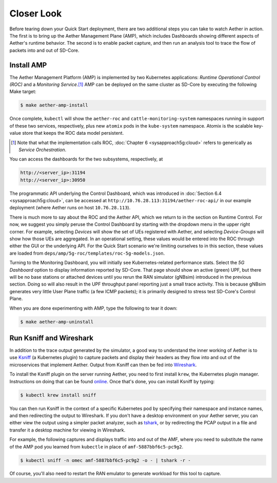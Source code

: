 Closer Look
---------------

Before tearing down your Quick Start deployment, there are two
additional steps you can take to watch Aether in action. The first is
to bring up the Aether Management Plane (AMP), which includes
Dashboards showing different aspects of Aether's runtime behavior. The
second is to enable packet capture, and then run an analysis tool to
trace the flow of packets into and out of SD-Core.


Install AMP
~~~~~~~~~~~~~~~

The Aether Management Platform (AMP) is implemented by two Kubernetes
applications: *Runtime Operational Control (ROC)* and a *Monitoring
Service*.\ [#]_ AMP can be deployed on the same cluster as SD-Core by
executing the following Make target:

.. code-block::

   $ make aether-amp-install

Once complete, ``kubectl`` will show the ``aether-roc`` and
``cattle-monitoring-system`` namespaces running in support of these
two services, respectively, plus new ``atomix`` pods in the
``kube-system`` namespace.  Atomix is the scalable key-value store
that keeps the ROC data model persistent.

.. [#] Note that what the implementation calls ROC, :doc:`Chapter 6 <sysapproach5g:cloud>` refers
        to generically as *Service Orchestration*.

You can access the dashboards for the two subsystems,
respectively, at

.. code-block::

   http://<server_ip>:31194
   http://<server_ip>:30950

The programmatic API underlying the Control Dashboard, which was
introduced in :doc:`Section 6.4 <sysapproach5g:cloud>`, can be accessed at
``http://10.76.28.113:31194/aether-roc-api/`` in our example
deployment (where Aether runs on host ``10.76.28.113``).

There is much more to say about the ROC and the Aether API, which we
return to in the section on Runtime Control. For now, we suggest you
simply peruse the Control Dashboard by starting with the dropdown menu
in the upper right corner. For example, selecting `Devices` will show
the set of UEs registered with Aether, and selecting `Device-Groups`
will show how those UEs are aggregated. In an operational setting,
these values would be entered into the ROC through either the GUI or
the underlying API. For the Quick Start scenario we're limiting
ourselves to in this section, these values are loaded from
``deps/amp/5g-roc/templates/roc-5g-models.json``.

Turning to the Monitoring Dashboard, you will initially see
Kubernetes-related performance stats. Select the *5G Dashboard* option
to display information reported by SD-Core. That page should show an
active (green) UPF, but there will be no base stations or attached
devices until you rerun the RAN simulator (gNBsim) introduced in the
previous section. Doing so will also result in the UPF throughput
panel reporting just a small trace activity. This is because gNBsim
generates very little User Plane traffic (a few ICMP packets); it is
primarily designed to stress test SD-Core's Control Plane.

When you are done experimenting with AMP, type the following
to tear it down:

.. code-block::

   $ make aether-amp-uninstall

Run Ksniff and Wireshark
~~~~~~~~~~~~~~~~~~~~~~~~~~~

In addition to the trace output generated by the simulator, a good way
to understand the inner working of Aether is to use `Ksniff
<https://github.com/eldadru/ksniff>`__ (a Kubernetes plugin) to
capture packets and display their headers as they flow into and out of
the microservices that implement Aether. Output from Ksniff can then
be fed into `Wireshark <https://www.wireshark.org/>`__.

To install the Ksniff plugin on the server running Aether, you need to
first install ``krew``, the Kubernetes plugin manager. Instructions on
doing that can be found `online
<https://krew.sigs.k8s.io/docs/user-guide/setup/install/>`__. Once
that's done, you can install Ksniff by typing:

.. code-block::

   $ kubectl krew install sniff

You can then run Ksniff in the context of a specific Kubernetes pod by
specifying their namespace and instance names, and then redirecting
the output to Wireshark. If you don't have a desktop environment on
your Aether server, you can either view the output using a simpler
packet analyzer, such as `tshark
<https://www.wireshark.org/docs/man-pages/tshark.html>`__, or by
redirecting the PCAP output in a file and transfer it a desktop
machine for viewing in Wireshark.

For example, the following captures and displays traffic into and out
of the AMF, where you need to substitute the name of the AMP pod
you learned from ``kubectle`` in place of ``amf-5887bbf6c5-pc9g2``.

.. code-block::

   $ kubectl sniff -n omec amf-5887bbf6c5-pc9g2 -o - | tshark -r -

Of course, you'll also need to restart the RAN emulator to generate
workload for this tool to capture.

